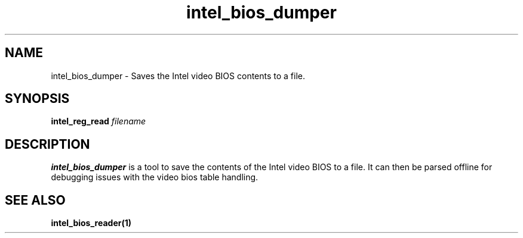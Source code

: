 .\" shorthand for double quote that works everywhere.
.ds q \N'34'
.TH intel_bios_dumper 1 "intel_bios_dumper 1.0"
.SH NAME
intel_bios_dumper \- Saves the Intel video BIOS contents to a file.
.SH SYNOPSIS
.B intel_reg_read \fIfilename\fR
.SH DESCRIPTION
.B intel_bios_dumper
is a tool to save the contents of the Intel video BIOS to a file.  It
can then be parsed offline for debugging issues with the video bios
table handling.
.SH SEE ALSO
.BR intel_bios_reader(1)
